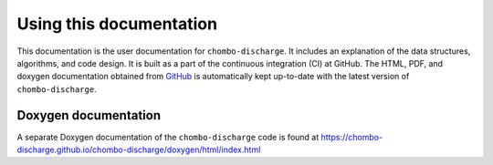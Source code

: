 Using this documentation
========================

This documentation is the user documentation for ``chombo-discharge``.
It includes an explanation of the data structures, algorithms, and code design.
It is built as a part of the continuous integration (CI) at GitHub.
The HTML, PDF, and doxygen documentation obtained from `GitHub <https://github.com/chombo-discharge/chombo-discharge>`_  is automatically kept up-to-date with the latest version of ``chombo-discharge``.

.. only:: html

   PDF documentation
   -----------------

   A PDF-version of this documentation is included with the source code and can be downloaded `here <https://raw.githubusercontent.com/chombo-discharge/chombo-discharge/gh-pages/chombo-discharge.pdf>`_.

Doxygen documentation
---------------------

A separate Doxygen documentation of the ``chombo-discharge`` code is found at `<https://chombo-discharge.github.io/chombo-discharge/doxygen/html/index.html>`_

